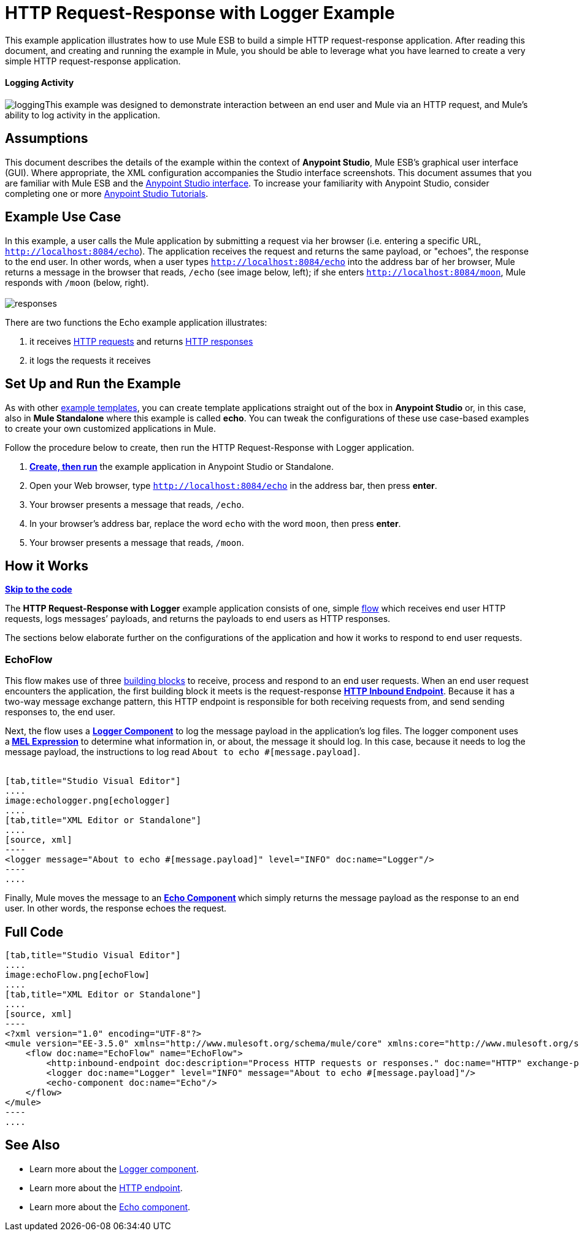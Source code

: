 = HTTP Request-Response with Logger Example

This example application illustrates how to use Mule ESB to build a simple HTTP request-response application. After reading this document, and creating and running the example in Mule, you should be able to leverage what you have learned to create a very simple HTTP request-response application. 

==== Logging Activity

image:logging.png[logging]This example was designed to demonstrate interaction between an end user and Mule via an HTTP request, and Mule's ability to log activity in the application.

== Assumptions

This document describes the details of the example within the context of **Anypoint Studio**, Mule ESB’s graphical user interface (GUI). Where appropriate, the XML configuration accompanies the Studio interface screenshots. This document assumes that you are familiar with Mule ESB and the link:/docs/display/35X/Anypoint+Studio+Essentials[Anypoint Studio interface]. To increase your familiarity with Anypoint Studio, consider completing one or more link:/docs/display/35X/Basic+Studio+Tutorial[Anypoint Studio Tutorials].

== Example Use Case

In this example, a user calls the Mule application by submitting a request via her browser (i.e. entering a specific URL, `http://localhost:8084/echo`). The application receives the request and returns the same payload, or "echoes", the response to the end user. In other words, when a user types `http://localhost:8084/echo` into the address bar of her browser, Mule returns a message in the browser that reads, `/echo` (see image below, left); if she enters `http://localhost:8084/moon`, Mule responds with `/moon` (below, right). +
 +
 image:responses.png[responses]

There are two functions the Echo example application illustrates:

. it receives http://en.wikipedia.org/wiki/Hypertext_Transfer_Protocol#Request_message[HTTP requests] and returns http://en.wikipedia.org/wiki/Hypertext_Transfer_Protocol#Response_message[HTTP responses]
. it logs the requests it receives

== Set Up and Run the Example

As with other link:/docs/display/35X/Mule+Examples[example templates], you can create template applications straight out of the box in *Anypoint Studio* or, in this case, also in *Mule Standalone* where this example is called *echo*. You can tweak the configurations of these use case-based examples to create your own customized applications in Mule.

Follow the procedure below to create, then run the HTTP Request-Response with Logger application.

. link:/docs/display/35X/Mule+Examples#MuleExamples-CreateandRunExampleApplications[*Create, then run*] the example application in Anypoint Studio or Standalone.
. Open your Web browser, type `http://localhost:8084/echo` in the address bar, then press *enter*.
. Your browser presents a message that reads, `/echo`.
. In your browser’s address bar, replace the word `echo` with the word `moon`, then press *enter*.
. Your browser presents a message that reads, `/moon`. +

== How it Works

*link:#HTTPRequest-ResponsewithLoggerExample-code1[Skip to the code]*

The **HTTP Request-Response with Logger** example application consists of one, simple link:/docs/display/35X/Mule+Application+Architecture[flow] which receives end user HTTP requests, logs messages’ payloads, and returns the payloads to end users as HTTP responses.

The sections below elaborate further on the configurations of the application and how it works to respond to end user requests.

=== EchoFlow

This flow** **makes use of three link:/docs/display/35X/Elements+in+a+Mule+Flow[building blocks] to receive, process and respond to an end user requests. When an end user request encounters the application, the first building block it meets is the request-response **link:/docs/display/35X/HTTP+Connector[HTTP Inbound Endpoint]**. Because it has a two-way message exchange pattern, this HTTP endpoint is responsible for both receiving requests from, and send sending responses to, the end user.

Next, the flow uses a **link:/docs/display/35X/Logger+Component+Reference[Logger Component]** to log the message payload in the application’s log files. The logger component uses a** link:/docs/display/35X/Mule+Expression+Language+MEL[MEL Expression]** to determine what information in, or about, the message it should log. In this case, because it needs to log the message payload, the instructions to log read `About to echo #[message.payload]`. +
 +

[tabs]
------
[tab,title="Studio Visual Editor"]
....
image:echologger.png[echologger]
....
[tab,title="XML Editor or Standalone"]
....
[source, xml]
----
<logger message="About to echo #[message.payload]" level="INFO" doc:name="Logger"/> 
----
....
------

Finally, Mule moves the message to an **link:/docs/display/35X/Echo+Component+Reference[Echo Component] **which simply returns the message payload as the response to an end user. In other words, the response echoes the request.

== Full Code

[tabs]
------
[tab,title="Studio Visual Editor"]
....
image:echoFlow.png[echoFlow]
....
[tab,title="XML Editor or Standalone"]
....
[source, xml]
----
<?xml version="1.0" encoding="UTF-8"?>
<mule version="EE-3.5.0" xmlns="http://www.mulesoft.org/schema/mule/core" xmlns:core="http://www.mulesoft.org/schema/mule/core" xmlns:doc="http://www.mulesoft.org/schema/mule/documentation" xmlns:http="http://www.mulesoft.org/schema/mule/http" xmlns:spring="http://www.springframework.org/schema/beans" xmlns:xsi="http://www.w3.org/2001/XMLSchema-instance" xsi:schemaLocation="http://www.mulesoft.org/schema/mule/http http://www.mulesoft.org/schema/mule/http/current/mule-http.xsd http://www.springframework.org/schema/beans http://www.springframework.org/schema/beans/spring-beans-current.xsd  http://www.mulesoft.org/schema/mule/core http://www.mulesoft.org/schema/mule/core/current/mule.xsd ">
    <flow doc:name="EchoFlow" name="EchoFlow">
        <http:inbound-endpoint doc:description="Process HTTP requests or responses." doc:name="HTTP" exchange-pattern="request-response" host="localhost" port="8084"/>
        <logger doc:name="Logger" level="INFO" message="About to echo #[message.payload]"/>
        <echo-component doc:name="Echo"/>
    </flow>
</mule>
----
....
------

== See Also

* Learn more about the link:/docs/display/35X/Logger+Component+Reference[Logger component].
* Learn more about the link:/docs/display/35X/HTTP+Connector[HTTP endpoint].
* Learn more about the link:/docs/display/35X/Echo+Component+Reference[Echo component]. +
 
